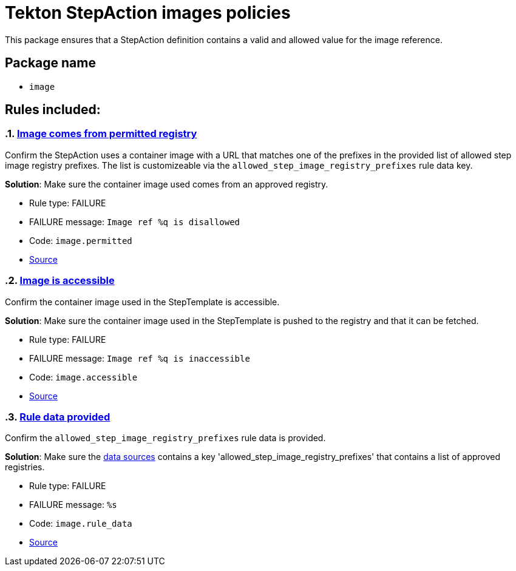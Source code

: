 = Tekton StepAction images policies

This package ensures that a StepAction definition contains a valid and allowed value for the image reference.

== Package name

* `image`

== Rules included:

:numbered:

[#image__permitted]
=== link:#image__permitted[Image comes from permitted registry]

Confirm the StepAction uses a container image with a URL that matches one of the prefixes in the provided list of allowed step image registry prefixes. The list is customizeable via the `allowed_step_image_registry_prefixes` rule data key.

*Solution*: Make sure the container image used comes from an approved registry.

* Rule type: [rule-type-indicator failure]#FAILURE#
* FAILURE message: `Image ref %q is disallowed`
* Code: `image.permitted`
* https://github.com/enterprise-contract/ec-policies/blob/{page-origin-refhash}/policy/stepaction/image/image.rego#L38[Source, window="_blank"]

[#image__accessible]
=== link:#image__accessible[Image is accessible]

Confirm the container image used in the StepTemplate is accessible.

*Solution*: Make sure the container image used in the StepTemplate is pushed to the registry and that it can be fetched.

* Rule type: [rule-type-indicator failure]#FAILURE#
* FAILURE message: `Image ref %q is inaccessible`
* Code: `image.accessible`
* https://github.com/enterprise-contract/ec-policies/blob/{page-origin-refhash}/policy/stepaction/image/image.rego#L16[Source, window="_blank"]

[#image__rule_data]
=== link:#image__rule_data[Rule data provided]

Confirm the `allowed_step_image_registry_prefixes` rule data is provided.

*Solution*: Make sure the xref:ec-cli:ROOT:configuration.adoc#_data_sources[data sources] contains a key 'allowed_step_image_registry_prefixes' that contains a list of approved registries.

* Rule type: [rule-type-indicator failure]#FAILURE#
* FAILURE message: `%s`
* Code: `image.rule_data`
* https://github.com/enterprise-contract/ec-policies/blob/{page-origin-refhash}/policy/stepaction/image/image.rego#L62[Source, window="_blank"]

